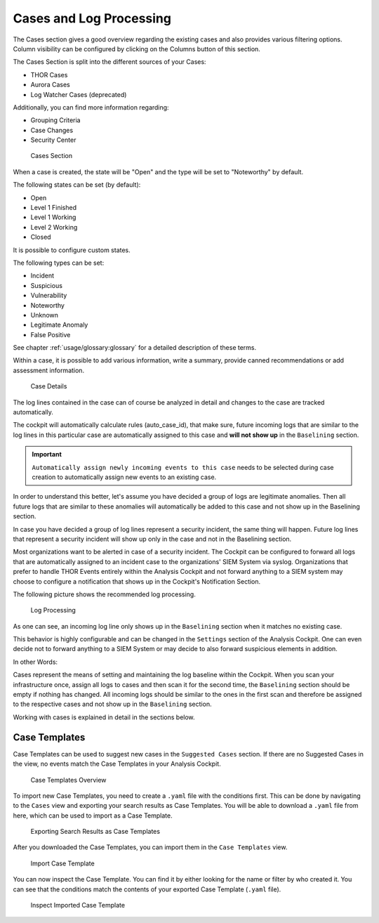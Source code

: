 .. Index:: Cases and Log Processing

Cases and Log Processing
------------------------

The Cases section gives a good overview regarding the existing cases and
also provides various filtering options. Column visibility can be
configured by clicking on the Columns button of this section.

The Cases Section is split into the different sources of your Cases:

- THOR Cases
- Aurora Cases
- Log Watcher Cases (deprecated)

Additionally, you can find more information regarding:

- Grouping Criteria
- Case Changes
- Security Center

.. figure:: ../images/cockpit_cases_overview.png
   :alt: Cases Section

   Cases Section

When a case is created, the state will be "Open" and the type will be
set to "Noteworthy" by default.

The following states can be set (by default):

* Open
* Level 1 Finished
* Level 1 Working
* Level 2 Working
* Closed

It is possible to configure custom states.

The following types can be set:

* Incident
* Suspicious
* Vulnerability
* Noteworthy
* Unknown
* Legitimate Anomaly
* False Positive

See chapter :ref:`usage/glossary:glossary` for a detailed description of these
terms.

Within a case, it is possible to add various information, write a
summary, provide canned recommendations or add assessment information.

.. figure:: ../images/cockpit_case_details.png
   :alt: Case Details

   Case Details

The log lines contained in the case can of course be analyzed in detail
and changes to the case are tracked automatically.

The cockpit will automatically calculate rules (auto\_case\_id), that
make sure, future incoming logs that are similar to the log lines in
this particular case are automatically assigned to this case and **will
not show up** in the ``Baselining`` section.

.. important::
   ``Automatically assign newly incoming events to this case`` needs to
   be selected during case creation to automatically assign new events
   to an existing case.

In order to understand this better, let's assume you have decided a
group of logs are legitimate anomalies. Then all future logs that are
similar to these anomalies will automatically be added to this case and
not show up in the Baselining section.

In case you have decided a group of log lines represent a security
incident, the same thing will happen. Future log lines that represent a
security incident will show up only in the case and not in the
Baselining section.

Most organizations want to be alerted in case of a security
incident. The Cockpit can be configured to forward all logs that are
automatically assigned to an incident case to the organizations' SIEM
System via syslog. Organizations that prefer to handle THOR Events
entirely within the Analysis Cockpit and not forward anything to a SIEM
system may choose to configure a notification that shows up in the
Cockpit's Notification Section.

The following picture shows the recommended log processing.

.. figure:: ../images/cockpit_log_processing.png
   :alt: Log Processing 

   Log Processing

As one can see, an incoming log line only shows up in the ``Baselining``
section when it matches no existing case.

This behavior is highly configurable and can be changed in the
``Settings`` section of the Analysis Cockpit. One can even decide not to
forward anything to a SIEM System or may decide to also forward
suspicious elements in addition.

In other Words:

Cases represent the means of setting and maintaining the log baseline
within the Cockpit. When you scan your infrastructure once, assign all
logs to cases and then scan it for the second time, the ``Baselining``
section should be empty if nothing has changed. All incoming logs should
be similar to the ones in the first scan and therefore be assigned to
the respective cases and not show up in the ``Baselining`` section.

Working with cases is explained in detail in the sections below.

Case Templates
~~~~~~~~~~~~~~

Case Templates can be used to suggest new cases in the ``Suggested Cases``
section. If there are no Suggested Cases in the view, no events match
the Case Templates in your Analysis Cockpit.

.. figure:: ../images/cockpit_case_templates.png
   :alt: Case Templates Overview

   Case Templates Overview

To import new Case Templates, you need to create a ``.yaml`` file with
the conditions first. This can be done by navigating to the ``Cases``
view and exporting your search results as Case Templates. You will
be able to download a ``.yaml`` file from here, which can be used to
import as a Case Template.

.. figure:: ../images/cockpit_export_case_template.png
   :alt: Export Case Template

   Exporting Search Results as Case Templates

.. code-block:: yaml
   :linenos:
   :caption: Exported Case Template

   uuid: 94565b82-45fc-47f8-82eb-e9c5352c37c2
   name: Thor started on a system with the wrong processor architecture
   summary: ""
   type: 5
   scanner: THOR
   creator: admin
   condition: "\"MODULE: Startup\" AND \"MESSAGE: 32 bit THOR was executed on 64 bit
     system. For improved results, use the 64 bit version of THOR.\"\r\n"

After you downloaded the Case Templates, you can import them in the ``Case
Templates`` view.

.. figure:: ../images/cockpit_import_case_templates.png
   :alt: Import Case Template

   Import Case Template

You can now inspect the Case Template. You can find it by either looking
for the name or filter by who created it. You can see that the conditions
match the contents of your exported Case Template (``.yaml`` file).

.. figure:: ../images/cockpit_inspect_imported_case_template.png
   :alt: Inspect Imported Case Template

   Inspect Imported Case Template

